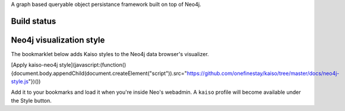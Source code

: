 A graph based queryable object persistance framework built on top of Neo4j.

Build status
------------

.. image:: https://secure.travis-ci.org/onefinestay/kaiso.png?branch=master
   :target: http://travis-ci.org/onefinestay/kaiso

Neo4j visualization style
-------------------------

The bookmarklet below adds Kaiso styles to the Neo4j data browser's
visualizer.

[Apply kaiso-neo4j style](javascript:(function(){document.body.appendChild(document.createElement("script")).src="https://github.com/onefinestay/kaiso/tree/master/docs/neo4j-style.js"})())

Add it to your bookmarks and load it when you're inside Neo's webadmin. A
``kaiso`` profile will become available under the Style button.